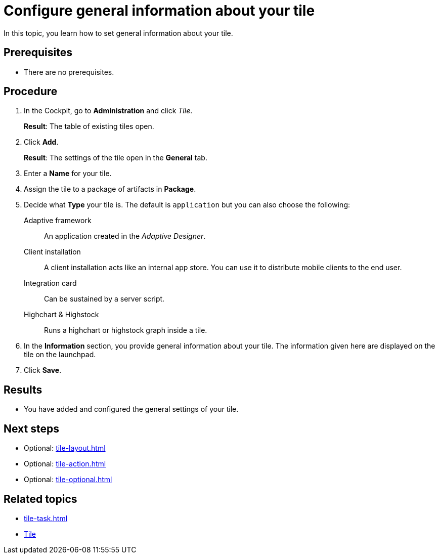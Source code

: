 = Configure general information about your tile

In this topic, you learn how to set general information about your tile.

== Prerequisites

* There are no prerequisites.

== Procedure

. In the Cockpit, go to *Administration* and click _Tile_.
+
*Result*: The table of existing tiles open.
. Click *Add*.
+
*Result*: The settings of the tile open in the *General* tab.
. Enter a *Name* for your tile.
. Assign the tile to a package of artifacts in *Package*.
. Decide what *Type* your tile is. The default is `application` but you can also choose the following:
Adaptive framework:: An application created in the _Adaptive Designer_.
Client installation:: A client installation acts like an internal app store. You can use it to distribute mobile clients to the end user.
Integration card:: Can be sustained by a server script.
Highchart & Highstock:: Runs a highchart or highstock graph inside a tile.
. In the *Information* section, you provide general information about your tile. The information given here are displayed on the tile on the launchpad.
. Click *Save*.

== Results

* You have added and configured the general settings of your tile.

== Next steps

* Optional: xref:tile-layout.adoc[]
* Optional: xref:tile-action.adoc[]
* Optional: xref:tile-optional.adoc[]

== Related topics

* xref:tile-task.adoc[]
* xref:tiles.adoc[Tile]